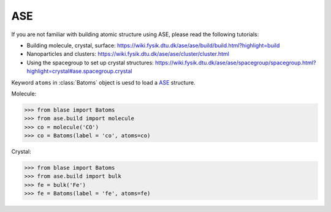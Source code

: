 ASE
-------

If you are not familiar with building atomic structure using ASE, please read the following tutorials:

* Building molecule, crystal, surface: https://wiki.fysik.dtu.dk/ase/ase/build/build.html?highlight=build



* Nanoparticles and clusters: https://wiki.fysik.dtu.dk/ase/ase/cluster/cluster.html


* Using the spacegroup to set up crystal structures: https://wiki.fysik.dtu.dk/ase/ase/spacegroup/spacegroup.html?highlight=crystal#ase.spacegroup.crystal


Keyword ``atoms`` in :class:`Batoms` object is uesd to load a ASE_ structure.


Molecule:

>>> from blase import Batoms
>>> from ase.build import molecule
>>> co = molecule('CO')
>>> co = Batoms(label = 'co', atoms=co)

.. image:: _static/ase-co.png
   :width: 3cm

Crystal:

>>> from blase import Batoms
>>> from ase.build import bulk
>>> fe = bulk('Fe')
>>> fe = Batoms(label = 'fe', atoms=fe)

.. image:: _static/ase-fe.png
   :width: 3cm